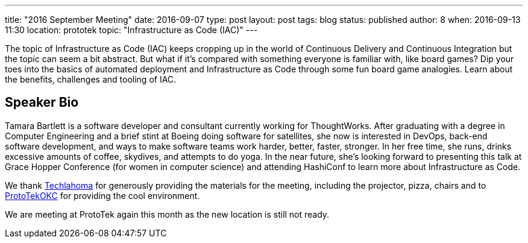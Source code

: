 ---
title: "2016 September Meeting"
date: 2016-09-07
type: post
layout: post
tags: blog
status: published
author: 8
when: 2016-09-13 11:30
location: prototek
topic: "Infrastructure as Code (IAC)"
---

The topic of Infrastructure as Code (IAC) keeps cropping up in the
world of Continuous Delivery and Continuous Integration but the topic
can seem a bit abstract. But what if it's compared with something
everyone is familiar with, like board games? Dip your toes into the
basics of automated deployment and Infrastructure as Code through some
fun board game analogies. Learn about the benefits, challenges and
tooling of IAC.


== Speaker Bio
Tamara Bartlett is a software developer and consultant
currently working for ThoughtWorks. After graduating with a degree in
Computer Engineering and a brief stint at Boeing doing software for
satellites, she now is interested in DevOps, back-end software
development, and ways to make software teams work harder, better,
faster, stronger. In her free time, she runs, drinks excessive amounts
of coffee, skydives, and attempts to do yoga. In the near future, she's
looking forward to presenting this talk at Grace Hopper Conference (for
women in computer science) and attending HashiConf to learn more about
Infrastructure as Code.



We thank http://techlahoma.org/[Techlahoma] for
generously providing the materials for the meeting, including the
projector, pizza, chairs and to http://prototekokc.com/[ProtoTekOKC] for
providing the cool environment.

*****
We are meeting at ProtoTek again this month as the new location is still not ready.
*****
